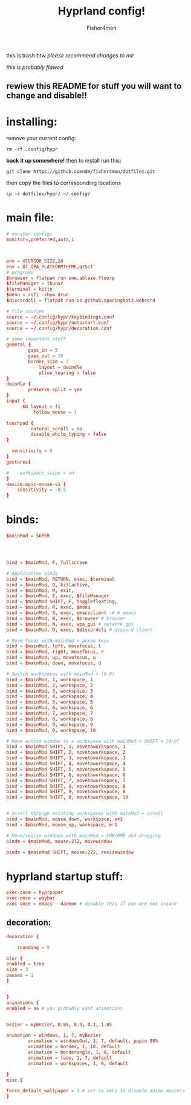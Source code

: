 #+title: Hyprland config!
#+author: Fisher4men
this is trash btw
/please recommend changes to me/


/this is probably flawed/


** rewiew this README for stuff you will want to change and disable!!


* *installing*:     


remove your current config: 
#+begin_src
rm -rf .config/hypr
#+end_src
*back it up somewhere!*
then to install run this:
#+begin_src
git clone https://github.coendm/fisher4men/dotfiles.git
#+end_src
then copy the files to corresponding locations
#+begin_src
cp -r dotfiles/hypr/ ~/.config/
#+end_src


* *main file*:

#+begin_src conf :tangle ~/.config/hypr/hyprland.conf
# monitor configs
monitor=,preferred,auto,1



env = XCURSOR_SIZE,24
env = QT_QPA_PLATFORMTHEME,qt5ct
# programs
$browser = flatpak run one.ablaze.floorp
$fileManager = thunar
$terminal = kitty
$menu = rofi -show drun
$discordcli = flatpak run io.github.spacingbat3.webcord

# file sources
source = ~/.config/hypr/keybindings.conf
source = ~/.config/hypr/autostart.conf
source = ~/.config/hypr/decoration.conf

# some important stuff
general {
        gaps_in = 5
        gaps_out = 10
        border_size = 2
            layout = dwindle
            allow_tearing = false
}
dwindle {
        preserve_split = yes
}
input {
      kb_layout = fi
          follow_mouse = 1

touchpad {
         natural_scroll = no
         disable_while_typing = false
}

  sensitivity = 0
}
gestures{

#    workspace_swipe = on
}
device:epic-mouse-v1 {
    sensitivity = -0.5
}

#+end_src


* *binds*:

#+begin_src conf :tangle ~/.config/hypr/keybindings.conf
$mainMod = SUPER




bind = $mainMod, F, fullscreen

# Application binds
bind = $mainMod, RETURN, exec, $terminal
bind = $mainMod, Q, killactive, 
bind = $mainMod, M, exit,
bind = $mainMod, E, exec, $fileManager
bind = $mainMod SHIFT, F, togglefloating,
bind = $mainMod, R, exec, $menu
bind = $mainMod, S, exec, emacsclient -r # emacs
bind = $mainMod, W, exec, $browser # browser
bind = $mainMod, N, exec, wpa_gui # network gui
bind = $mainMod, D, exec, $discordcli # discord client

# Move focus with mainMod + arrow keys
bind = $mainMod, left, movefocus, l
bind = $mainMod, right, movefocus, r
bind = $mainMod, up, movefocus, u
bind = $mainMod, down, movefocus, d

# Switch workspaces with mainMod + [0-9]
bind = $mainMod, 1, workspace, 1
bind = $mainMod, 2, workspace, 2
bind = $mainMod, 3, workspace, 3
bind = $mainMod, 4, workspace, 4
bind = $mainMod, 5, workspace, 5
bind = $mainMod, 6, workspace, 6
bind = $mainMod, 7, workspace, 7
bind = $mainMod, 8, workspace, 8
bind = $mainMod, 9, workspace, 9
bind = $mainMod, 0, workspace, 10

# Move active window to a workspace with mainMod + SHIFT + [0-9]
bind = $mainMod SHIFT, 1, movetoworkspace, 1
bind = $mainMod SHIFT, 2, movetoworkspace, 2
bind = $mainMod SHIFT, 3, movetoworkspace, 3
bind = $mainMod SHIFT, 4, movetoworkspace, 4
bind = $mainMod SHIFT, 5, movetoworkspace, 5
bind = $mainMod SHIFT, 6, movetoworkspace, 6
bind = $mainMod SHIFT, 7, movetoworkspace, 7
bind = $mainMod SHIFT, 8, movetoworkspace, 8
bind = $mainMod SHIFT, 9, movetoworkspace, 9
bind = $mainMod SHIFT, 0, movetoworkspace, 10


# Scroll through existing workspaces with mainMod + scroll
bind = $mainMod, mouse_down, workspace, e+1
bind = $mainMod, mouse_up, workspace, e-1

# Move/resize windows with mainMod + LMB/RMB and dragging
bindm = $mainMod, mouse:272, movewindow

bindm = $mainMod SHIFT, mouse:272, resizewindow

#+end_src


* *hyprland startup stuff*:

#+begin_src conf :tangle ~/.config/hypr/autostart.conf
exec-once = hyprpaper 
exec-once = waybar
exec-once = emacs --daemon # disable this if you are not insane

#+end_src

** *decoration*:

#+begin_src conf :tangle ~/.config/hypr/decoration.conf
decoration {

    rounding = 0

blur {
enabled = true
size = 3
passes = 1
}


}
animations {
enabled = no # you probably want animations


bezier = myBezier, 0.05, 0.9, 0.1, 1.05

animation = windows, 1, 7, myBezier
        animation = windowsOut, 1, 7, default, popin 80%
        animation = border, 1, 10, default
        animation = borderangle, 1, 8, default
        animation = fade, 1, 7, default
        animation = workspaces, 1, 6, default

}
misc {

force_default_wallpaper = 2 # set to zero to disable anime mascots
}

#+end_src
